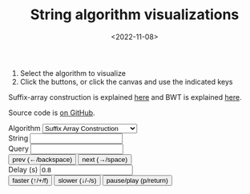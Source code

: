 #+title: String algorithm visualizations
#+filetags: @ideas highlight suffix-array visualization
#+OPTIONS: ^:{}
#+hugo_front_matter_key_replace: author>authors
# #+toc: headlines 3
#+date: <2022-11-08>

1. Select the algorithm to visualize
2. Click the buttons, or click the canvas and use the indicated keys

Suffix-array construction is explained [[file:suffix-array-construction/suffix-array-construction.org][here]] and BWT is explained [[../../notes/bwt/][here]].

Source code is [[https://github.com/RagnarGrootKoerkamp/alg-viz][on GitHub]].

#+begin_export html
<script defer src="/js/alg-viz.js" type="module"></script></head>
<div class="controls">
<label for="algorithm">Algorithm</label>
<select name="algorithm" id="algorithm">
    <option value="suffix-array">Suffix Array Construction</option>
    <option value="bwt">Burrows-Wheeler Transform</option>
    <option value="bibwt">Bidirectional BWT</option>
</select>
<br/>
<label for="string">String</label> <input type="string" name="string" id="string"/><br/>
<label for="query">Query</label> <input type="string" name="query" id="query"/><br/>
<button class="button-primary" id="prev">prev (←/backspace)</button>
<button class="button-primary" id="next">next (→/space)</button>
<br/>
<label for="delay">Delay (s)</label> <input type="number" name="delay" id="delay" value="0.8"/><br/>
<button class="button-primary" id="faster">faster (↑/+/f)</button>
<button class="button-primary" id="slower">slower (↓/-/s)</button>
<button class="button-primary" id="pauseplay">pause/play (p/return)</button>
</div>
<div class="canvas">
<canvas id="canvas" tabindex='1' width="1600" height="1200"></canvas>
</div>
#+end_export
